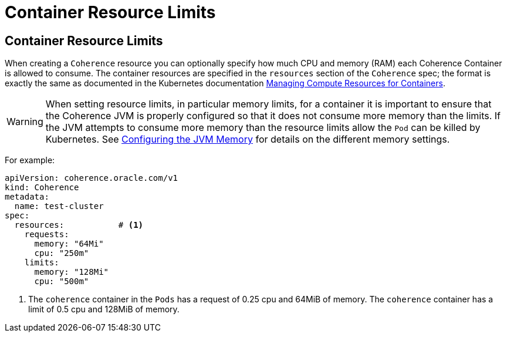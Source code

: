 ///////////////////////////////////////////////////////////////////////////////

    Copyright (c) 2020, Oracle and/or its affiliates.
    Licensed under the Universal Permissive License v 1.0 as shown at
    http://oss.oracle.com/licenses/upl.

///////////////////////////////////////////////////////////////////////////////

= Container Resource Limits

== Container Resource Limits

When creating a `Coherence` resource you can optionally specify how much CPU and memory (RAM) each Coherence Container
is allowed to consume. The container resources are specified in the `resources` section of the `Coherence` spec;
the format is exactly the same as documented in the Kubernetes documentation
https://kubernetes.io/docs/concepts/configuration/manage-compute-resources-container/[Managing Compute Resources for Containers].

WARNING: When setting resource limits, in particular memory limits, for a container it is important to ensure that the
Coherence JVM is properly configured so that it does not consume more memory than the limits. If the JVM attempts to
consume more memory than the resource limits allow the `Pod` can be killed by Kubernetes.
See <<jvm/050_memory.adoc,Configuring the JVM Memory>> for details on the different memory settings.

For example:

[source,yaml]
----
apiVersion: coherence.oracle.com/v1
kind: Coherence
metadata:
  name: test-cluster
spec:
  resources:           # <1>
    requests:
      memory: "64Mi"
      cpu: "250m"
    limits:
      memory: "128Mi"
      cpu: "500m"
----
<1> The `coherence` container in the `Pods` has a request of 0.25 cpu and 64MiB of memory.
The `coherence` container has a limit of 0.5 cpu and 128MiB of memory.


